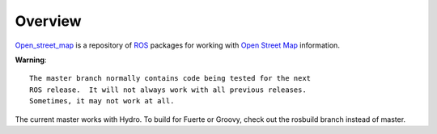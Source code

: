 Overview
========

`Open_street_map`_ is a repository of ROS_ packages for working with
`Open Street Map`_ information.

**Warning**::

  The master branch normally contains code being tested for the next
  ROS release.  It will not always work with all previous releases.
  Sometimes, it may not work at all.

The current master works with Hydro.  To build for Fuerte or Groovy,
check out the rosbuild branch instead of master.

.. _`Open Street Map`: http://openstreetmap.org
.. _`Open_street_map`: http://www.ros.org/wiki/open_street_map
.. _ROS: http://www.ros.org
